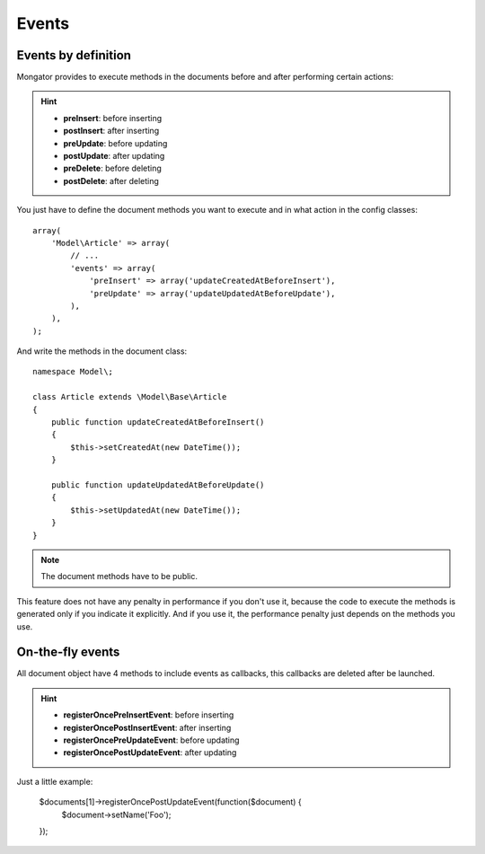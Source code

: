 Events
=======

Events by definition
--------------------

Mongator provides to execute methods in the documents before and after
performing certain actions:

.. hint::
  * **preInsert**: before inserting
  * **postInsert**: after inserting
  * **preUpdate**: before updating
  * **postUpdate**: after updating
  * **preDelete**: before deleting
  * **postDelete**: after deleting

You just have to define the document methods you want to execute and in what
action in the config classes::

    array(
        'Model\Article' => array(
            // ...
            'events' => array(
                'preInsert' => array('updateCreatedAtBeforeInsert'),
                'preUpdate' => array('updateUpdatedAtBeforeUpdate'),
            ),
        ),
    );

And write the methods in the document class::

    namespace Model\;

    class Article extends \Model\Base\Article
    {
        public function updateCreatedAtBeforeInsert()
        {
            $this->setCreatedAt(new DateTime());
        }

        public function updateUpdatedAtBeforeUpdate()
        {
            $this->setUpdatedAt(new DateTime());
        }
    }

.. note::
  The document methods have to be public.

This feature does not have any penalty in performance if you don't use it,
because the code to execute the methods is generated only if you indicate it
explicitly. And if you use it, the performance penalty just depends on the
methods you use.


On-the-fly events
-----------------

All document object have 4 methods to include events as callbacks, this 
callbacks are deleted after be launched. 

.. hint::
  * **registerOncePreInsertEvent**: before inserting
  * **registerOncePostInsertEvent**: after inserting
  * **registerOncePreUpdateEvent**: before updating
  * **registerOncePostUpdateEvent**: after updating
  
  
Just a little example:


    $documents[1]->registerOncePostUpdateEvent(function($document) {
        $document->setName('Foo');
    });

